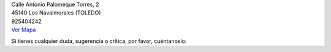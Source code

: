 .. title: Contacto
.. slug: contacto
.. date: 2011-10-28 20:12:53
.. tags: Contacto, La Biblioteca
.. category: Contacto, La Biblioteca
.. link: 
.. description: Cómo contactar con La Biblioteca de Los Navalmorales
.. type: text

| Calle Antonio Palomeque Torres, 2
| 45140 Los Navalmorales (TOLEDO)
| 925404242
| `Ver Mapa`_

.. raw:: html

	<a href="https://twitter.com/biblioln" class="twitter-follow-button" data-show-count="false" data-size="large" data-dnt="true">Follow @biblioln</a>
	<script>!function(d,s,id){var js,fjs=d.getElementsByTagName(s)[0],p=/^http:/.test(d.location)?'http':'https';if(!d.getElementById(id)){js=d.createElement(s);js.id=id;js.src=p+'://platform.twitter.com/widgets.js';fjs.parentNode.insertBefore(js,fjs);}}(document, 'script', 'twitter-wjs');</script>
	
	<div id="fb-root"></div>
	<script>(function(d, s, id) {
	  var js, fjs = d.getElementsByTagName(s)[0];
	  if (d.getElementById(id)) return;
	  js = d.createElement(s); js.id = id;
	  js.src = "//connect.facebook.net/es_LA/sdk.js#xfbml=1&version=v2.4";
	  fjs.parentNode.insertBefore(js, fjs);
	}(document, 'script', 'facebook-jssdk'));</script>

	<div class="fb-follow" data-href="https://www.facebook.com/biblioln" data-layout="button_count" data-show-faces="true"></div>


Si tienes cualquier duda, sugerencia o crítica, por favor, cuéntanoslo:

.. raw:: html

	<iframe src="https://docs.google.com/forms/d/1yvc_OeBIeHxS4P6e9Dqq5uxaUbZZ6_rZSvJEUs5rSxA/viewform?embedded=true" width="760" height="800" frameborder="0" marginheight="0" marginwidth="0">Cargando...</iframe>

.. _`Ver Mapa`: https://www.google.es/maps/place/Calle+Antonio+Palomeque+Torres,+2,+45140+Los+Navalmorales,+Toledo/@39.721233,-4.641949,17z/data=!4m2!3m1!1s0xd6a90ab11eb7c3b:0x6de2bf64ca6466ab?hl=es
